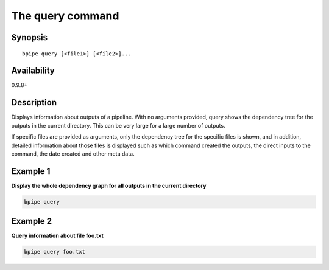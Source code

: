 The query command
=================

Synopsis
--------

::

        bpipe query [<file1>] [<file2>]...

Availability
------------

0.9.8+

Description
-----------

Displays information about outputs of a pipeline. With no arguments
provided, query shows the dependency tree for the outputs in the current
directory. This can be very large for a large number of outputs.

If specific files are provided as arguments, only the dependency tree
for the specific files is shown, and in addition, detailed information
about those files is displayed such as which command created the
outputs, the direct inputs to the command, the date created and other
meta data.

Example 1
---------

**Display the whole dependency graph for all outputs in the current
directory**

.. code:: groovy


    bpipe query

Example 2
---------

**Query information about file foo.txt**

.. code:: groovy


    bpipe query foo.txt

